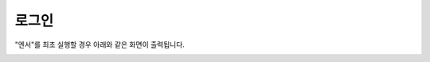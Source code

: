 .. meta::
    :keywords: LOGIN

.. _doc-start-login:


로그인
======

"엔서"를 최초 실행할 경우 아래와 같은 화면이 출력됩니다.

.. image:: img/login-1.png

